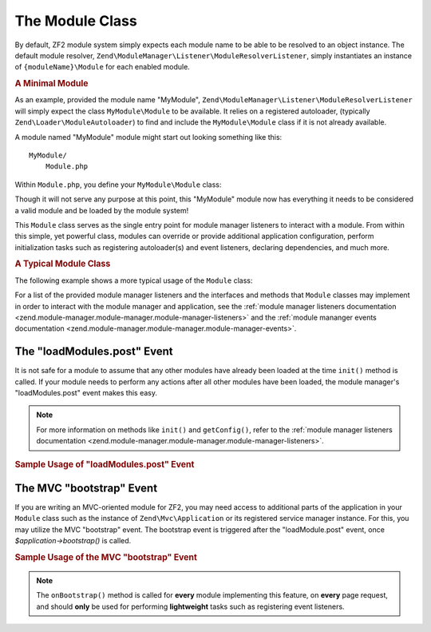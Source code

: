 .. _zend.module-manager.module-class:

The Module Class
================

By default, ZF2 module system simply expects each module name to be able to be resolved to an object instance. The
default module resolver, ``Zend\ModuleManager\Listener\ModuleResolverListener``, simply instantiates an instance of
``{moduleName}\Module`` for each enabled module.

.. _zend.module-manager.module-class.example.minimal-module:

.. rubric:: A Minimal Module

As an example, provided the module name "MyModule", ``Zend\ModuleManager\Listener\ModuleResolverListener`` will
simply expect the class ``MyModule\Module`` to be available. It relies on a registered autoloader, (typically
``Zend\Loader\ModuleAutoloader``) to find and include the ``MyModule\Module`` class if it is not already available.

A module named "MyModule" module might start out looking something like this:


::

   MyModule/
       Module.php

Within ``Module.php``, you define your ``MyModule\Module`` class:

.. code-block:: php
   :linenos:

   namespace MyModule;

   class Module
   {
   }

Though it will not serve any purpose at this point, this "MyModule" module now has everything it needs to be
considered a valid module and be loaded by the module system!

This ``Module`` class serves as the single entry point for module manager listeners to interact with a module. From
within this simple, yet powerful class, modules can override or provide additional application configuration,
perform initialization tasks such as registering autoloader(s) and event listeners, declaring dependencies, and
much more.

.. _zend.module-manager.module-class.example.typical-module-class:

.. rubric:: A Typical Module Class

The following example shows a more typical usage of the ``Module`` class:

.. code-block:: php
   :linenos:

   namespace MyModule;

   class Module
   {
       public function getAutoloaderConfig()
       {
           return array(
               'Zend\Loader\ClassMapAutoloader' => array(
                   __DIR__ . '/autoload_classmap.php',
               ),
               'Zend\Loader\StandardAutoloader' => array(
                   'namespaces' => array(
                       __NAMESPACE__ => __DIR__ . '/src/' . __NAMESPACE__,
                   ),
               ),
           );
       }

       public function getConfig()
       {
           return include __DIR__ . '/config/module.config.php';
       }
   }

For a list of the provided module manager listeners and the interfaces and methods that ``Module`` classes may
implement in order to interact with the module manager and application, see the :ref:`module manager listeners
documentation <zend.module-manager.module-manager.module-manager-listeners>` and the :ref:`module mananger events
documentation <zend.module-manager.module-manager.module-manager-events>`.

.. _zend.module-manager.module-class.the-loadModules.post-event:

The "loadModules.post" Event
----------------------------

It is not safe for a module to assume that any other modules have already been loaded at the time ``init()`` method
is called. If your module needs to perform any actions after all other modules have been loaded, the module
manager's "loadModules.post" event makes this easy.

.. note::

   For more information on methods like ``init()`` and ``getConfig()``, refer to the :ref:`module manager listeners
   documentation <zend.module-manager.module-manager.module-manager-listeners>`.

.. _zend.module-manager.module-class.example.loadModules.post-event:

.. rubric:: Sample Usage of "loadModules.post" Event

.. code-block:: php
   :linenos:

   use Zend\EventManager\EventInterface as Event;
   use Zend\ModuleManager\ModuleManager;

   class Module
   {
       public function init(ModuleManager $moduleManager)
       {
           // Remember to keep the init() method as lightweight as possible
           $events = $moduleManager->getEventManager();
           $events->attach('loadModules.post', array($this, 'modulesLoaded'));
       }

       public function modulesLoaded(Event $e)
       {
           // This method is called once all modules are loaded.
           $moduleManager = $e->getTarget();
           $loadedModules = $moduleManager->getLoadedModules();
           $config        = $moduleManager->getConfig();
       }
   }

.. _zend.module-manager.module-class.the-mvc-bootstrap-event:

The MVC "bootstrap" Event
-------------------------

If you are writing an MVC-oriented module for ZF2, you may need access to additional parts of the application in
your ``Module`` class such as the instance of ``Zend\Mvc\Application`` or its registered service manager instance.
For this, you may utilize the MVC "bootstrap" event. The bootstrap event is triggered after the "loadModule.post"
event, once *$application->bootstrap()* is called.

.. _zend.module-manager.module-class.example.mvc-bootstrap-event:

.. rubric:: Sample Usage of the MVC "bootstrap" Event

.. code-block:: php
   :linenos:

   use Zend\EventManager\EventInterface as Event;

   class Module
   {
       public function onBootstrap(Event $e)
       {
           // This method is called once the MVC bootstrapping is complete
           $application = $e->getApplication();
           $services    = $application->getServiceManager();
       }
   }

.. note::

   The ``onBootstrap()`` method is called for **every** module implementing this feature,
   on **every** page request, and should **only** be used for performing **lightweight** tasks such as registering
   event listeners.
